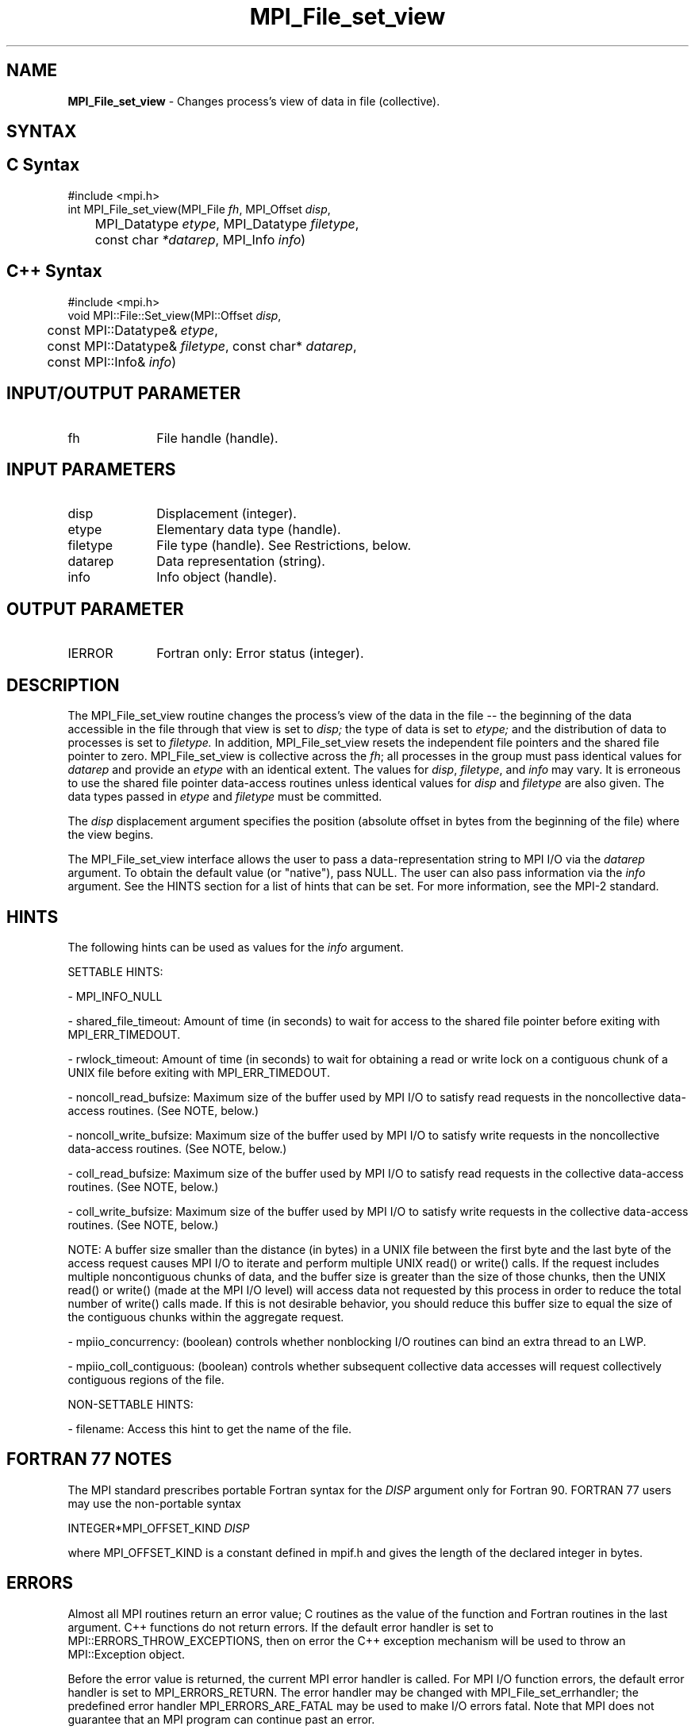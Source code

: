 .\" -*- nroff -*-
.\" Copyright 2013 Los Alamos National Security, LLC. All rights reserved.
.\" Copyright 2010 Cisco Systems, Inc.  All rights reserved.
.\" Copyright 2006-2008 Sun Microsystems, Inc.
.\" Copyright (c) 1996 Thinking Machines Corporation
.\" Copyright 2015-2016 Research Organization for Information Science
.\"                     and Technology (RIST). All rights reserved.
.\" $COPYRIGHT$
.TH MPI_File_set_view 3 "Aug 22, 2018" "3.1.2" "Open MPI"
.SH NAME
\fBMPI_File_set_view\fP \- Changes process's view of data in file (collective).
.SH SYNTAX
.ft R
.nf
.SH C Syntax
.nf
#include <mpi.h>
int MPI_File_set_view(MPI_File \fIfh\fP, MPI_Offset \fIdisp\fP,
	MPI_Datatype \fIetype\fP, MPI_Datatype \fIfiletype\fP,
	const char \fI*datarep\fP, MPI_Info \fIinfo\fP)

.fi
.SH C++ Syntax
.nf
#include <mpi.h>
void MPI::File::Set_view(MPI::Offset \fIdisp\fP,
	const MPI::Datatype& \fIetype\fP,
	const MPI::Datatype& \fIfiletype\fP, const char* \fIdatarep\fP,
	const MPI::Info& \fIinfo\fP)

.fi
.SH INPUT/OUTPUT PARAMETER
.ft R
.TP 1i
fh
File handle (handle).

.SH INPUT PARAMETERS
.ft R
.TP 1i
disp
Displacement (integer).
.TP 1i
etype
Elementary data type (handle).
.TP 1i
filetype
File type (handle). See Restrictions, below.
.TP 1i
datarep
Data representation (string).
.TP 1i
info
Info object (handle).

.SH OUTPUT PARAMETER
.ft R
.TP 1i
IERROR
Fortran only: Error status (integer).

.SH DESCRIPTION
.ft R
The MPI_File_set_view routine changes the process's view of the data
in the file -- the beginning of the data accessible in the file through
that view is set to
.I disp;
the type of data is set to
.I etype;
and the distribution of data to processes is set to
.I filetype.
In addition, MPI_File_set_view resets the independent file pointers and
the shared file pointer to zero. MPI_File_set_view is collective across the
.IR fh ;
all processes in the group must pass identical values for
.IR datarep
and provide an
.I etype
with an identical extent.  The values for
.IR disp ,
.IR filetype ,
and
.I info
may vary. It is erroneous to use the shared file pointer data-access
routines unless identical values for
.I disp
and
.I filetype
are also given. The data types passed in
.I etype
and
.I filetype
must be committed.
.sp
The
.I disp
displacement argument specifies the position (absolute offset in
bytes from the beginning of the file) where the view begins.
.sp
The MPI_File_set_view interface allows the user to pass a data-representation string to MPI I/O via the \fIdatarep\fP argument. To obtain the default value (or "native"), pass NULL. The user can also pass information via the \fIinfo\fP argument. See the HINTS section for a list of hints that can be set. For more information, see the MPI-2 standard.

.SH HINTS
.ft R
The following hints can be used as values for the \fIinfo\fP argument.
.sp
SETTABLE HINTS:
.sp
- MPI_INFO_NULL
.sp
- shared_file_timeout: Amount of time (in seconds) to wait for access to the
shared file pointer before exiting with MPI_ERR_TIMEDOUT.
.sp
- rwlock_timeout: Amount of time (in seconds) to wait for obtaining a read or
write lock on a contiguous chunk of a UNIX file before exiting with MPI_ERR_TIMEDOUT.
.sp
- noncoll_read_bufsize:  Maximum size of the buffer used by
MPI I/O to satisfy read requests in
the noncollective data-access routines. (See NOTE, below.)
.sp
- noncoll_write_bufsize: Maximum size of the buffer used by
MPI I/O to satisfy write requests in
the noncollective data-access routines. (See NOTE, below.)
.sp
- coll_read_bufsize:  Maximum size of the buffer used by MPI
I/O to satisfy read requests in the
collective data-access routines. (See NOTE, below.)
.sp
- coll_write_bufsize:  Maximum size of the buffer used by MPI
I/O to satisfy write requests in the
collective data-access routines. (See NOTE, below.)
.sp
NOTE: A buffer size smaller than the distance (in bytes) in a UNIX file between the first byte and the last byte of the access request causes MPI I/O to iterate and perform multiple UNIX read() or write() calls. If the request includes multiple noncontiguous chunks of data, and the buffer size is greater than the size of those chunks, then the UNIX read() or write() (made at the MPI I/O level) will access data not requested by this process in order to reduce the total number of write() calls made. If this is not desirable behavior, you should reduce this buffer size to equal the size of the contiguous chunks within the aggregate request.
.sp
- mpiio_concurrency: (boolean) controls whether nonblocking
I/O routines can bind an extra thread to an LWP.
.sp
- mpiio_coll_contiguous: (boolean) controls whether subsequent collective data accesses will request collectively contiguous regions of the file.
.sp
NON-SETTABLE HINTS:
.sp
- filename: Access this hint to get the name of the file.

.SH FORTRAN 77 NOTES
.ft R
The MPI standard prescribes portable Fortran syntax for
the \fIDISP\fP argument only for Fortran 90.  FORTRAN 77
users may use the non-portable syntax
.sp
.nf
     INTEGER*MPI_OFFSET_KIND \fIDISP\fP
.fi
.sp
where MPI_OFFSET_KIND is a constant defined in mpif.h
and gives the length of the declared integer in bytes.

.SH ERRORS
Almost all MPI routines return an error value; C routines as the value of the function and Fortran routines in the last argument. C++ functions do not return errors. If the default error handler is set to MPI::ERRORS_THROW_EXCEPTIONS, then on error the C++ exception mechanism will be used to throw an MPI::Exception object.
.sp
Before the error value is returned, the current MPI error handler is
called. For MPI I/O function errors, the default error handler is set to MPI_ERRORS_RETURN. The error handler may be changed with MPI_File_set_errhandler; the predefined error handler MPI_ERRORS_ARE_FATAL may be used to make I/O errors fatal. Note that MPI does not guarantee that an MPI program can continue past an error.


